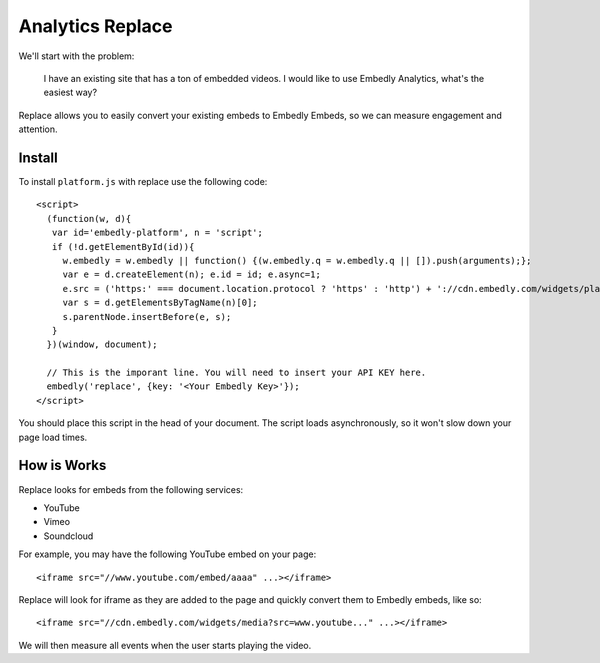 Analytics Replace
=================

We'll start with the problem:

  I have an existing site that has a ton of embedded videos. I would like to
  use Embedly Analytics, what's the easiest way?

Replace allows you to easily convert your existing embeds to Embedly Embeds, so
we can measure engagement and attention.

Install
-------
To install ``platform.js`` with replace use the following code::

  <script>
    (function(w, d){
     var id='embedly-platform', n = 'script';
     if (!d.getElementById(id)){
       w.embedly = w.embedly || function() {(w.embedly.q = w.embedly.q || []).push(arguments);};
       var e = d.createElement(n); e.id = id; e.async=1;
       e.src = ('https:' === document.location.protocol ? 'https' : 'http') + '://cdn.embedly.com/widgets/platform.js';
       var s = d.getElementsByTagName(n)[0];
       s.parentNode.insertBefore(e, s);
     }
    })(window, document);

    // This is the imporant line. You will need to insert your API KEY here.
    embedly('replace', {key: '<Your Embedly Key>'});
  </script>

You should place this script in the head of your document. The script loads
asynchronously, so it won't slow down your page load times.

How is Works
------------
Replace looks for embeds from the following services:

* YouTube
* Vimeo
* Soundcloud

For example, you may have the following YouTube embed on your page::

  <iframe src="//www.youtube.com/embed/aaaa" ...></iframe>

Replace will look for iframe as they are added to the page and quickly convert
them to Embedly embeds, like so::

  <iframe src="//cdn.embedly.com/widgets/media?src=www.youtube..." ...></iframe>

We will then measure all events when the user starts playing the video.

